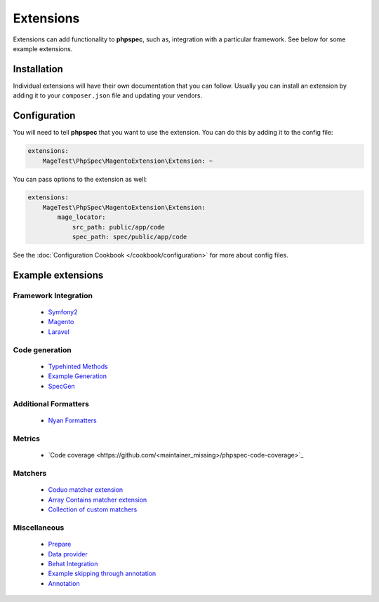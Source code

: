 Extensions
==========

Extensions can add functionality to **phpspec**, such as, integration with
a particular framework. See below for some example extensions.

Installation
------------

Individual extensions will have their own documentation that you can follow.
Usually you can install an extension by adding it to your ``composer.json``
file and updating your vendors.

Configuration
-------------

You will need to tell **phpspec** that you want to use the extension. You
can do this by adding it to the config file:

.. code-block:: yaml

    extensions:
        MageTest\PhpSpec\MagentoExtension\Extension: ~

You can pass options to the extension as well:

.. code-block:: yaml

    extensions:
        MageTest\PhpSpec\MagentoExtension\Extension:
            mage_locator:
                src_path: public/app/code
                spec_path: spec/public/app/code

See the :doc:`Configuration Cookbook </cookbook/configuration>` for more about config files.

Example extensions
------------------

Framework Integration
~~~~~~~~~~~~~~~~~~~~~

 * `Symfony2 <https://github.com/phpspec/Symfony2Extension>`_
 * `Magento <https://github.com/MageTest/MageSpec>`_
 * `Laravel <https://github.com/BenConstable/phpspec-laravel>`_

Code generation
~~~~~~~~~~~~~~~

 * `Typehinted Methods <https://github.com/ciaranmcnulty/phpspec-typehintedmethods>`_
 * `Example Generation <https://github.com/richardmiller/ExemplifyExtension>`_
 * `SpecGen <https://github.com/memio/spec-gen>`_

Additional Formatters
~~~~~~~~~~~~~~~~~~~~~

 * `Nyan Formatters <https://github.com/phpspec/nyan-formatters>`_

Metrics
~~~~~~~

 * `Code coverage <https://github.com/<maintainer_missing>/phpspec-code-coverage>`_

Matchers
~~~~~~~~

 * `Coduo matcher extension <https://github.com/coduo/phpspec-matcher-extension>`_
 * `Array Contains matcher extension <https://github.com/jameshalsall/phpspec-array-contains-matchers>`_
 * `Collection of custom matchers <https://github.com/karriereat/phpspec-matchers>`_

Miscellaneous
~~~~~~~~~~~~~

 * `Prepare <https://github.com/coduo/phpspec-prepare-extension>`_
 * `Data provider <https://github.com/coduo/phpspec-data-provider-extension>`_
 * `Behat Integration <https://github.com/richardmiller/BehatSpec>`_
 * `Example skipping through annotation <https://github.com/akeneo/PhpSpecSkipExampleExtension>`_
 * `Annotation <https://github.com/drupol/phpspec-annotation>`_
